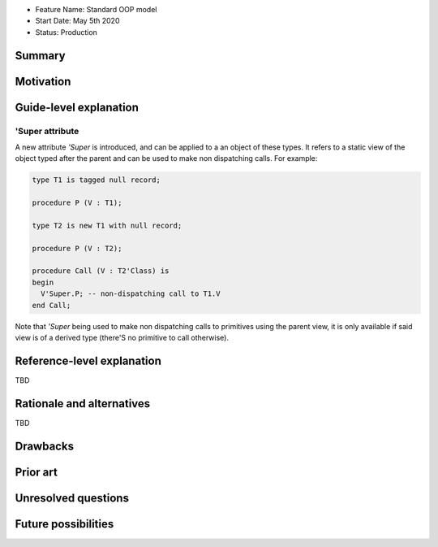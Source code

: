 - Feature Name: Standard OOP model
- Start Date: May 5th 2020
- Status: Production

Summary
=======

Motivation
==========

Guide-level explanation
=======================

'Super attribute
----------------

A new attribute `'Super` is introduced, and can be applied to a an object of
these types. It refers to a static view of the object typed after the parent and
can be used to make non dispatching calls. For example:

.. code-block:: ada

   type T1 is tagged null record;

   procedure P (V : T1);

   type T2 is new T1 with null record;

   procedure P (V : T2);

   procedure Call (V : T2'Class) is
   begin
     V'Super.P; -- non-dispatching call to T1.V
   end Call;

Note that `'Super` being used to make non dispatching calls to primitives using
the parent view, it is only available if said view is of a derived type (there'S
no primitive to call otherwise).

Reference-level explanation
===========================

TBD

Rationale and alternatives
==========================

TBD

Drawbacks
=========

Prior art
=========

Unresolved questions
====================

Future possibilities
====================

